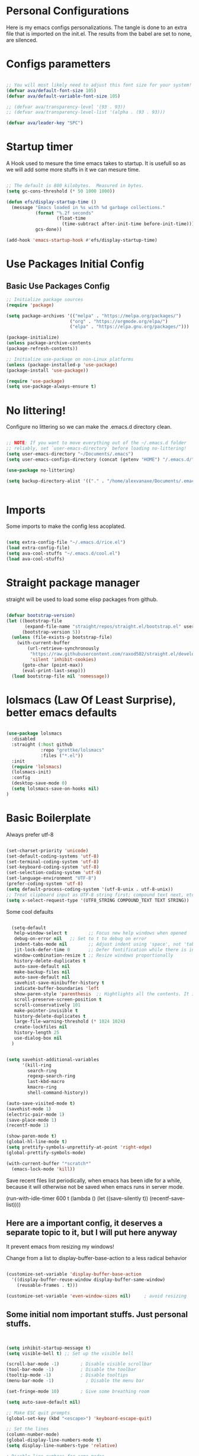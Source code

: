 #+title AVA Extra Configs
#+PROPERTY: header-args:emacs-lisp :tangle /home/alexvanaxe/.emacs.d/extra.el :results none

* Personal Configurations
Here is my emacs configs personalizations. The tangle is done to an extra file that is imported on the init.el. The results from the babel are set to none, are silenced.
* Configs parametters

#+begin_src emacs-lisp

  ;; You will most likely need to adjust this font size for your system!
  (defvar ava/default-font-size 105)
  (defvar ava/default-variable-font-size 105)

  ;; (defvar ava/transparency-level '(93 . 93))
  ;; (defvar ava/transparency-level-list '(alpha . (93 . 93)))

  (defvar ava/leader-key "SPC")

#+end_src

* Startup timer
A Hook used to mesure the time emacs takes to startup. It is usefull so as we will add some more stuffs in it we can mesure time.

#+begin_src emacs-lisp

;; The default is 800 kilobytes.  Measured in bytes.
(setq gc-cons-threshold (* 50 1000 1000))

(defun efs/display-startup-time ()
  (message "Emacs loaded in %s with %d garbage collections."
           (format "%.2f seconds"
                   (float-time
                     (time-subtract after-init-time before-init-time)))
           gcs-done))

(add-hook 'emacs-startup-hook #'efs/display-startup-time)

#+end_src

* Use Packages Initial Config
** Basic Use Packages Config

   #+begin_src emacs-lisp
     ;; Initialize package sources
     (require 'package)

     (setq package-archives '(("melpa" . "https://melpa.org/packages/")
                             ("org" . "https://orgmode.org/elpa/")
                             ("elpa" . "https://elpa.gnu.org/packages/")))

     (package-initialize)
     (unless package-archive-contents
     (package-refresh-contents))

     ;; Initialize use-package on non-Linux platforms
     (unless (package-installed-p 'use-package)
     (package-install 'use-package))

     (require 'use-package)
     (setq use-package-always-ensure t)

   #+end_src

* No littering!

Configure no littering so we can make the .emacs.d directory clean.

#+begin_src emacs-lisp

  ;; NOTE: If you want to move everything out of the ~/.emacs.d folder
  ;; reliably, set `user-emacs-directory` before loading no-littering!
  (setq user-emacs-directory "~/Documents/.emacs")
  (setq user-emacs-configs-directory (concat (getenv "HOME") "/.emacs.d/"))

  (use-package no-littering)

  (setq backup-directory-alist '(("." . "/home/alexvanaxe/Documents/.emacs_save")))


#+end_src

* Imports

Some imports to make the config less acoplated.

#+begin_src emacs-lisp

(setq extra-config-file "~/.emacs.d/rice.el")
(load extra-config-file)
(setq ava-cool-stuffs "~/.emacs.d/cool.el")
(load ava-cool-stuffs)

#+end_src

* Straight package manager
straight will be used to load some elisp packages from github.

#+begin_src emacs-lisp

(defvar bootstrap-version)
(let ((bootstrap-file
       (expand-file-name "straight/repos/straight.el/bootstrap.el" user-emacs-directory))
      (bootstrap-version 5))
  (unless (file-exists-p bootstrap-file)
    (with-current-buffer
        (url-retrieve-synchronously
         "https://raw.githubusercontent.com/raxod502/straight.el/develop/install.el"
         'silent 'inhibit-cookies)
      (goto-char (point-max))
      (eval-print-last-sexp)))
  (load bootstrap-file nil 'nomessage))

#+end_src

* lolsmacs (Law Of Least Surprise), better emacs defaults
#+begin_src emacs-lisp

  (use-package lolsmacs
    :disabled
    :straight (:host github
               :repo "grettke/lolsmacs"
               :files ("*.el"))
    :init
    (require 'lolsmacs)
    (lolsmacs-init)
    :config
    (desktop-save-mode 0)
    (setq lolsmacs-save-on-hooks nil)
  )

#+end_src

* Basic Boilerplate

Always prefer utf-8

#+begin_src emacs-lisp

(set-charset-priority 'unicode)
(set-default-coding-systems 'utf-8)
(set-terminal-coding-system 'utf-8)
(set-keyboard-coding-system 'utf-8)
(set-selection-coding-system 'utf-8)
(set-language-environment "UTF-8")
(prefer-coding-system 'utf-8)
(setq default-process-coding-system '(utf-8-unix . utf-8-unix))
;; Treat clipboard input as UTF-8 string first; compound text next, etc.
(setq x-select-request-type '(UTF8_STRING COMPOUND_TEXT TEXT STRING))

#+end_src

Some cool defaults

#+begin_src emacs-lisp

    (setq-default
     help-window-select t        ;; Focus new help windows when opened
     debug-on-error nil   ;; Set to t to debug on error
     indent-tabs-mode nil        ;; Adjust indent using 'space', not 'tab'
     jit-lock-defer-time 0       ;; Defer fontification while there is input pending
     window-combination-resize t ;; Resize windows proportionally
     history-delete-duplicates t
     auto-save-default nil
     make-backup-files nil
     auto-save-default nil
     savehist-save-minibuffer-history t
     indicate-buffer-boundaries 'left
     show-paren-style 'parenthesis  ;; Hightlights all the contents. It is somewhat usefull but sometimes ugly Maybe put an lisp hook?
     scroll-preserve-screen-position t
     scroll-conservatively 101
     make-pointer-invisible t
     history-delete-duplicates t
     large-file-warning-threshold (* 1024 1024)
     create-lockfiles nil
     history-length 25
     use-dialog-box nil
    )


  (setq savehist-additional-variables
        '(kill-ring
          search-ring
          regexp-search-ring
          last-kbd-macro
          kmacro-ring
          shell-command-history))

  (auto-save-visited-mode t)
  (savehist-mode 1)
  (electric-pair-mode 1)
  (save-place-mode 1)
  (recentf-mode 1)

  (show-paren-mode t)
  (global-hl-line-mode t)
  (setq prettify-symbols-unprettify-at-point 'right-edge)
  (global-prettify-symbols-mode)

  (with-current-buffer "*scratch*"
    (emacs-lock-mode 'kill))

#+end_src

Save recent files list periodically, when emacs has been idle for a while, because it will otherwise not be saved when emacs runs in server mode.

(run-with-idle-timer 600 t (lambda ()
                            (let ((save-silently t))
                             (recentf-save-list))))

** Here are a important config, it deserves a separate topic to it, but I will put here anyway
It prevent emacs from resizing my windows!

Change from a list to display-buffer-base-action to a less radical behavior

#+begin_src emacs-lisp

  (customize-set-variable 'display-buffer-base-action
    '((display-buffer-reuse-window display-buffer-same-window)
      (reusable-frames . t)))

  (customize-set-variable 'even-window-sizes nil)     ; avoid resizing

#+end_src

** Some initial nom important stuffs. Just personal stuffs.

#+begin_src emacs-lisp


      (setq inhibit-startup-message t)
      (setq visible-bell t) ;; Set up the visible bell

      (scroll-bar-mode -1)        ; Disable visible scrollbar
      (tool-bar-mode -1)          ; Disable the toolbar
      (tooltip-mode -1)           ; Disable tooltips
      (menu-bar-mode -1)            ; Disable the menu bar

      (set-fringe-mode 10)        ; Give some breathing room

      (setq auto-save-default nil)

      ;; Make ESC quit prompts
      (global-set-key (kbd "<escape>") 'keyboard-escape-quit)

      ;; Set the lines
      (column-number-mode)
      (global-display-line-numbers-mode t)
      (setq display-line-numbers-type 'relative)

      ; Disable line numbers for some modes
      ;(dolist (mode '(org-mode-hook
      ;                term-mode-hook
      ;                shell-mode-hook
      ;                treemacs-mode-hook
      ;                eshell-mode-hook))
      ;   (add-hook mode (lambda () (display-line-numbers-mode 0))))

      (setq doom-modeline-modal-icon t)


      ;; (set-face-attribute 'variable-pitch nil :font "Cantarell" :height ava/default-variable-font-size :weight 'regular)

#+end_src

* Tabs Configs
A lot of tabs configuration

#+begin_src emacs-lisp

; START TABS CONFIG
;; Create a variable for our preferred tab width
(setq custom-tab-width 4)

;; Two callable functions for enabling/disabling tabs in Emacs
(defun disable-tabs () (setq indent-tabs-mode nil))
(defun enable-tabs  ()
  (local-set-key (kbd "TAB") 'tab-to-tab-stop)
  (setq indent-tabs-mode t)
  (setq tab-width custom-tab-width))

;; Hooks to Enable Tabs
(add-hook 'prog-mode-hook 'disable-tabs)
(add-hook 'mhtml-mode-hook 'disable-tabs)
;; Hooks to Disable Tabs
(add-hook 'lisp-mode-hook 'disable-tabs)
(add-hook 'emacs-lisp-mode-hook 'disable-tabs)

;; Language-Specific Tweaks
(setq-default python-indent-offset custom-tab-width) ;; Python
(setq-default js-indent-level custom-tab-width)      ;; Javascript

;; Making electric-indent behave sanely
(setq-default electric-indent-inhibit t)

;; Make the backspace properly erase the tab instead of
;; removing 1 space at a time.
(setq backward-delete-char-untabify-method 'hungry)

;; (OPTIONAL) Shift width for evil-mode users
;; For the vim-like motions of ">>" and "<<".
(setq-default evil-shift-width custom-tab-width)
;; WARNING: This will change your life
;; (OPTIONAL) Visualize tabs as a pipe character - "|"
;; This will also show trailing characters as they are useful to spot.
(setq whitespace-style '(face tabs tab-mark trailing))
(custom-set-faces
 '(whitespace-tab ((t (:foreground "#636363")))))
(setq whitespace-display-mappings
  '((tab-mark 9 [124 9] [92 9]))) ; 124 is the ascii ID for '\|'
(global-whitespace-mode) ; Enable whitespace mode everywhere
; END TABS CONFIG

#+end_src

* Programming functions

Configuring the coding standards.

#+begin_src emacs-lisp

    (defun ava/configure-python()
        (setq fill-column 80)
        (display-fill-column-indicator-mode t)
    )

    ;; Configure the django for specific projects
    (defun ava/django-config()
        (when (string-match-p "zentrader" (file-name-directory (buffer-file-name)))
            (pyvenv-workon "zentrader")
            (pyvenv-mode t)
            (setq python-shell-process-environment '("DJANGO_SETTINGS_MODULE=zentrader.settings"))
            (setq python-shell-extra-pythonpaths '("/home/alexvanaxe/Documents/Development/zentrader/source/zentrader_api"))
            (djangonaut-mode t)
            (message "Django Configured.")))

    (defun ava/configure-column()
        (setq fill-column 120)
        (display-fill-column-indicator-mode t)
    )

#+end_src

* Rice Configs
** Some personal theme functions

#+begin_src emacs-lisp

;;Function to get a random value from the list passed
(defun random-choice (items)
(let* ((size (length items))
        (index (random size)))
    (nth index items)))

(defun ava/load-transparency()
(set-frame-parameter (selected-frame) 'alpha ava/transparency-level))

;; TODO Ver depois, nao funfa
(defun ava/change-transparency(changer)
        (setq ava/transparency-level (cons(+ changer (car ava/transparency-level)) (+ changer (car ava/transparency-level))))
        (ava/load-transparency)
        )

(defun ava/update-transparency()
    (when (string-equal (getenv "theme_name") "day")
        (setq ava/transparency-level '(85 . 85))
        (setq ava/transparency-level-list '(alpha . (85 . 85))))

    (when (string-equal (getenv "theme_name") "shabbat")
        (setq ava/transparency-level '(93 . 93))
        (setq ava/transparency-level-list '(alpha . (93 . 93))))

    (when (string-equal (getenv "theme_name") "night")
        (message "Night updating")
        (setq ava/transparency-level '(87 . 87))
        (setq ava/transparency-level-list '(alpha . (87 . 87)))))

    (defun get-theme()
    (when (string-equal (getenv "theme_name") "day")  (setq result (random-choice '(kaolin-valley-light))))
    (when (string-equal (getenv "theme_name") "shabbat")  (setq result (random-choice '(kaolin-breeze))))
    (when (string-equal (getenv "theme_name") "night") (setq result (random-choice '(doom-moonlight doom-material kaolin-galaxy))))
    result)

    (defun get-font()
    ;;(when (string-equal (getenv "theme_name") "day")  (setq result (random-choice '("Fantasque Sans Mono"
    ;;"Anonymous Pro" "Source Code Pro" "Space Mono"))))
    (when (string-equal (getenv "theme_name") "day")  (setq result (random-choice '("JetBrains Mono"))))
    (when (string-equal (getenv "theme_name") "shabbat")  (setq result (random-choice '("Fantasque Sans Mono"))))
    (when (string-equal (getenv "theme_name") "night") (setq result (random-choice '("Iosevka Fixed"))))
    result)

(defun toggle-transparency ()
    (interactive)
    (let ((alpha (frame-parameter nil 'alpha)))
    (set-frame-parameter
        nil 'alpha
        (if (eql (cond ((numberp alpha) alpha)
                    ((numberp (cdr alpha)) (cdr alpha))
                    ;; Also handle undocumented (<active> <inactive>) form.
                    ((numberp (cadr alpha)) (cadr alpha))) 100)
            ava/transparency-level '(100 . 100)))))

#+end_src

** Rice related stuffs
This is tangled in another file and hooked to start so we can manipulate outside emacs easier

#+begin_src emacs-lisp :tangle /home/alexvanaxe/.emacs.d/rice.el

  (defvar ava/default-font-size 105)
  (defvar ava/default-variable-font-size 105)

  (defun ava/rice-the-emacs ()
      (change-theme)
  )
#+end_src

** Rice Hooks
Hooks to rice the emacs

#+begin_src emacs-lisp

  (add-hook 'emacs-startup-hook #'ava/rice-the-emacs)

#+end_src

* Better parenthesis

Putting some colors on parenthesis to try to help find where the corresponding closing-opening are. (Don't know for sure if works with {[...)

#+begin_src emacs-lisp

            (use-package rainbow-delimiters
            :hook (prog-mode . rainbow-delimiters-mode))

            (use-package hydra
                :after general)

#+end_src

* More information
Provides more information when a key is pressed like C-x.

#+begin_src emacs-lisp

            (use-package which-key
            :defer 0
            :diminish which-key-mode
            :config (which-key-mode)
            (setq which-key-idle-delay 1))

#+end_src

* Ivy - The ZFZ like support

Provides better selections for the emacs, searchable with fuzzy logic.
There is a concorrent I never tested called *Helm*.

#+begin_src emacs-lisp

  (use-package ivy
    :diminish
    :bind (("C-s" . swiper)
           :map ivy-minibuffer-map
           ("TAB" . ivy-alt-done)	
           ("C-l" . ivy-alt-done)
           ("C-j" . ivy-next-line)
           ("C-k" . ivy-previous-line)
           :map ivy-switch-buffer-map
           ("C-k" . ivy-previous-line)
           ("C-l" . ivy-done)
           ("C-d" . ivy-switch-buffer-kill)
           :map ivy-reverse-i-search-map
           ("C-k" . ivy-previous-line)
           ("C-d" . ivy-reverse-i-search-kill))
    :config
    (ivy-mode 1))

#+end_src

* Counseleir

Package related to ivy. It shows more information for the exec instructions and other stuffs. *Try to explore more*

#+begin_src emacs-lisp

  (use-package counsel
    :bind (("<f6>" . 'switch-to-buffer)
           :map minibuffer-local-map
           ("C-q" . 'counsel-minibuffer-history))
    :custom
    (counsel-linux-app-format-function #'counsel-linux-app-format-function-name-only)
    :config
    (counsel-mode 1))

#+end_src

* More ivy

Tries to provide more friendly interface for ivy. (*Trying to see the difference!*)

#+begin_src emacs-lisp

    (use-package ivy-rich
      :after ivy
      :init
      (ivy-rich-mode 1))

  (use-package flyspell-correct
    :after flyspell
    :bind (:map flyspell-mode-map ("C-c C-;" . flyspell-correct-wrapper)))

  (use-package flyspell-correct-ivy
    :after flyspell-correct)

#+end_src

* Helper

Providing some more info in the documentations

#+begin_src emacs-lisp

            (use-package helpful
            :commands (helpful-callable helpful-variable helpful-command helpful-key)
            :custom
            (counsel-describe-function-function #'helpful-callable)
            (counsel-describe-variable-function #'helpful-variable)
            :bind
            ([remap describe-function] . counsel-describe-function)
            ([remap describe-command] . helpful-command)
            ([remap describe-variable] . counsel-describe-variable)
            ([remap describe-key] . helpful-key))

#+end_src

* Windower
A package to help us manipulating emacs windows.

#+begin_src emacs-lisp

    (use-package windower
      :ensure t
      :config
      (add-to-list 'package-selected-packages 'windower))

#+end_src

* Perspective
We can organize the windows within emacs with categories.
Disabilitado pq é uma bosta. Como quase tudo nesse emacs.

#+begin_src emacs-lisp

  (use-package perspective
    :bind
    (("<f9>" . persp-list-buffers)
     ("<f8>" . persp-switch)
     ("<f5>" . persp-ivy-switch-buffer))   ; or use a nicer switcher, see below
    :config
    (persp-mode))

#+end_src

* Keymaping general

Great package to facilitate the settings of the custom keys configuration. Mapped to SPC. It provides a lot of my mappings like move windows integration with hydra and etc...

#+begin_src emacs-lisp
    (windmove-default-keybindings 'meta)

    (use-package general
    :after evil
    :config
    (general-define-key
      "M-h" 'windmove-left
      "M-l" 'windmove-right
      "M-k" 'windmove-down
      "M-j" 'windmove-up
     )

    (general-create-definer ava/leader-keys
    :keymaps '(normal emacs)
    :prefix ava/leader-key)

    (ava/leader-keys
        "t"  '(:ignore t :which-key "Tabs Handling")
        "tt" '(tab-new :which-key "New tab")
        "td" '(tab-close :which-key "Close the tab")
        "tc" '(tab-bar-mode :which-key "Hide the tab panel")
        "tn" '(tab-next :which-key "Go to the next tab")
        "tg" '(tab-bar-select-tab-by-name :which-key "Select the tab")
        "i1" '(lambda() (interactive)(find-file "~/.emacs.d/init.el")))
    )
  

#+end_src

* Evil mode

VI key mappings for emacs.

#+begin_src emacs-lisp

  (use-package evil
  :init
  (setq evil-want-integration t)
  (setq evil-want-keybinding nil)
  (setq evil-want-C-u-scroll t)
  (setq evil-want-C-i-jump nil)
  :config
  (evil-mode 1)
  (define-key evil-insert-state-map (kbd "C-g") 'evil-normal-state)
  (define-key evil-insert-state-map (kbd "C-h") 'evil-delete-backward-char-and-join)
  (define-key evil-normal-state-map (kbd (concat ava/leader-key " %")) 'evil-window-vsplit)
  (define-key evil-normal-state-map (kbd (concat ava/leader-key " \"")) 'evil-window-split)
  (define-key evil-normal-state-map (kbd (concat ava/leader-key " l")) 'evil-window-right)
  (define-key evil-normal-state-map (kbd (concat ava/leader-key " h")) 'evil-window-left)
  (define-key evil-normal-state-map (kbd (concat ava/leader-key " j")) 'evil-window-down)
  (define-key evil-normal-state-map (kbd (concat ava/leader-key " k")) 'evil-window-up)
  (define-key evil-insert-state-map (kbd "C-f") 'company-files)

  ;; Use visual line motions even outside of visual-line-mode buffers
  ;; (evil-global-set-key 'motion "j" 'evil-next-visual-line)
  ;; (evil-global-set-key 'motion "k" 'evil-previous-visual-line)

  (evil-set-initial-state 'messages-buffer-mode 'normal)
  (evil-set-initial-state 'dashboard-mode 'normal))

  (use-package evil-collection
  :after evil
  :config
  (evil-collection-init))

#+end_src

* KeyChord
This is used to map esc to jk (hopefully).

#+begin_src emacs-lisp

  (use-package key-chord
    :init
    (key-chord-define evil-insert-state-map "jk" 'evil-normal-state)
    (key-chord-define evil-insert-state-map "jw" 'save-buffer)
    (key-chord-mode 1)
    :custom
    (key-chord-two-keys-delay 0.5)
  )

#+end_src

* Project stuffs.

Making IDE understand the git projects and treat them as projects.

#+begin_src emacs-lisp

  (use-package projectile
    :diminish projectile-mode
    :config (projectile-mode)
    :custom ((projectile-completion-system 'ivy))
    :bind-keymap
    ("<f4>" . projectile-command-map))
    :init
    ;; NOTE: Set this to the folder where you keep your Git repos!
    (when (file-directory-p "~/Documents/Projects/")
    (setq projectile-project-search-path '("~/Documents/Projects/")))
    (setq projectile-switch-project-action #'projectile-dired)

  (use-package counsel-projectile
    :after projectile
    :config (counsel-projectile-mode))

  (use-package evil-surround
    :defer 0
    :config
    (global-evil-surround-mode 1))

  (use-package emmet-mode
    :hook ((sgml-mode-hook . emmet-mode))
    (css-mode-hook . emmet-mode))

  (use-package highlight-indent-guides
    :config
    (setq highlight-indent-guides-method 'character)
    (setq highlight-indent-guides-character ?┆)
    (setq highlight-indent-guides-auto-odd-face-perc 15)
    (setq highlight-indent-guides-auto-even-face-perc 15)
    (setq highlight-indent-guides-auto-character-face-perc 15)
    :hook (prog-mode . highlight-indent-guides-mode))
#+end_src

* Yasnippet Coding template

Do for us the boilerplate codes.

#+begin_src emacs-lisp
  (use-package yasnippet
    :hook (lsp-mode . yas-minor-mode)
    :config
    (yas-reload-all))

  (use-package yasnippet-snippets
    :after yasnipped)


#+end_src

* Minimap
Set an minimap so you can see where you are on the code.

#+begin_src emacs-lisp
  (use-package minimap
    :defer 0)
#+end_src

* GIT INtegration

Provides a very good git integration. Forge is disabled, look more info in it capabilities.

#+begin_src emacs-lisp

      (use-package magit
      :commands magit-status)
      ;; NOTE: Make sure to configure a GitHub token before using this package!
      ;; - https://magit.vc/manual/forge/Token-Creation.html#Token-Creation
      ;; - https://magit.vc/manual/ghub/Getting-Started.html#Getting-Started

      ;; (use-package forge
      ;;  :after magit)

#+end_src

* LSP

LSP is the language server that provides code completion, auto imports and many features. The ui is commented because it sucks.

#+begin_src emacs-lisp

  (use-package lsp-mode
    :init
    ;; set prefix for lsp-command-keymap (few alternatives - "C-l", "C-c l")
    (setq lsp-keymap-prefix "C-c l")
    :hook (;; replace XXX-mode with concrete major-mode(e. g. python-mode)
           (python-mode . lsp-deferred)
           (typescript-mode . lsp-deferred)
           (sh-mode . lsp-deferred)
           (js-mode . lsp-deferred)
           (mhtml-mode . lsp-deferred)
           ;; if you want which-key integration
           )
    :commands lsp-deferred
    :config
    (add-to-list 'lsp-enabled-clients 'bash-ls)
    (add-to-list 'lsp-enabled-clients 'html-ls)
    (add-to-list 'lsp-enabled-clients 'angular-ls)
    (add-to-list 'lsp-enabled-clients 'ts-ls)
    (add-to-list 'lsp-enabled-clients 'pyright)
    (lsp-enable-which-key-integration t))

  (use-package lsp-pyright
  :ensure t
  :hook (python-mode . (lambda ()
                          (require 'lsp-pyright)
                          (lsp-deferred))))  ; or lsp-deferred


  (use-package lsp-ivy
    :after lsp-mode
    :commands lsp-ivy-workspace-symbol)

  (use-package lsp-ui
    :after lsp-mode
    :config
    (setq lsp-ui-doc-position 'bottom))

#+end_src

  (use-package lsp-jedi
    :after lsp-mode
    :ensure t
    :config
    (with-eval-after-load "lsp-mode"
      (add-to-list 'lsp-disabled-clients 'pyls)
      (add-to-list 'lsp-enabled-clients 'jedi)))

* Company

Company is a completion box more efficient. It can be configured to autocomplete instantly, just take a look at my emacs roam.

#+begin_src emacs-lisp

  (use-package company
    :after lsp-mode
    :hook (lsp-mode . company-mode)
    :bind ("C-c c" . company-complete)
    :config
    (setq company-idle-delay 0) ;; To disable set to nil
    )

#+end_src

* Fly
Better code analyses

#+begin_src emacs-lisp

  (use-package flycheck
    :ensure t
    :init (global-flycheck-mode)
    :config
    (setq lsp-diagnostic-package :none))

#+end_src

* Django

Django integration.

#+begin_src emacs-lisp

  (use-package djangonaut
    :ensure t
    :defer t
    :init
    (add-hook 'python-mode-hook #'ava/django-config))

#+end_src

* Pyenv Integration
#+begin_src emacs-lisp

  (use-package pyvenv
    :ensure t
    :init
    (setenv "WORKON_HOME" "~/.pyenv/versions"))

#+end_src

* Zoom

Makes a zoom like tmux

#+begin_src emacs-lisp

  (use-package zoom-window
    :defer 0
    :custom
    (zoom-window-mode-line-color "black"))

#+end_src

* Typescript Config

Configuration of the typescript language. We add a hook in the typescript-mode-hook.

#+begin_src emacs-lisp

  (use-package typescript-mode
    :after lsp-mode
    :mode "\\.ts\\'"
    :hook (typescript-mode . lsp-deferred)
    :config
    (with-eval-after-load "lsp-mode"
      (setq typescript-indent-level 2)
      (add-to-list 'lsp-enabled-clients 'ts-ls)
      ))

#+end_src

*For this to work the server needs be installed on the machine*

#+begin_src shell

  paru -S typescript-language-server

#+end_src

* Vue config

Configuration to enable syntax highlight and other stuffs. Take a look at:
https://github.com/AdamNiederer/vue-mode

This config enable the lsp server also. There are a lot of lsp servers running hein?

#+begin_src emacs-lisp

  (use-package vue-mode
    :after lsp-mode
    :mode "\\.vue\\'"
    :hook (vue-mode . lsp-deferred)
    :config
    (with-eval-after-load "lsp-mode"
      (add-to-list 'lsp-enabled-clients 'vls)
      (add-to-list 'lsp-enabled-clients 'volar-api)
      (add-to-list 'lsp-enabled-clients 'volar-doc)
      (add-to-list 'lsp-enabled-clients 'volar-html)))

#+end_src

* SASS Config

#+begin_src emacs-lisp

  (use-package sass-mode
    :after typescript-mode)

#+end_src

* Vim diff like!

The diff vim like style

#+begin_src emacs-lisp

  (use-package vdiff
    :config
    (evil-define-key 'normal vdiff-mode-map ava/leader-key vdiff-mode-prefix-map))

#+end_src

* Eshell configs
Session with eshell config

#+begin_src emacs-lisp

  (defun ava/configure-eshell ()
    ;; Save command history when commands are entered
    (add-hook 'eshell-pre-command-hook 'eshell-save-some-history)

    ;; Truncate buffer for performance
    (add-to-list 'eshell-output-filter-functions 'eshell-truncate-buffer)

    ;; Bind some useful keys for evil-mode
    (evil-define-key '(normal insert visual) eshell-mode-map (kbd "C-r") 'counsel-esh-history)
    (evil-define-key '(normal insert visual) eshell-mode-map (kbd "<home>") 'eshell-bol)
    (evil-normalize-keymaps)

    (setq eshell-history-size         10000
          eshell-buffer-maximum-lines 10000
          eshell-hist-ignoredups t
          eshell-scroll-to-bottom-on-input t))

  (use-package eshell-git-prompt
    :after eshell)

  (use-package eshell
    :hook (eshell-first-time-mode . ava/configure-eshell)
    :config

    (with-eval-after-load 'esh-opt
      (setq eshell-destroy-buffer-when-process-dies t)
      (setq eshell-visual-commands '("htop" "zsh" "vim"))))

                                          ;(eshell-git-prompt-use-theme 'powerline))

  ;; Try to use the vterm
  (use-package vterm
    :commands vterm
    :config
    (setq term-prompt-regexp "^[^#$%>\n]*[#$%>] *")  ;; Set this to match your custom shell prompt
    ;;(setq vterm-shell "zsh")                       ;; Set this to customize the shell to launch
    (setq vterm-max-scrollback 10000))

#+end_src

* Dired configs

#+begin_src emacs-lisp

  (use-package dired
    :ensure nil
    :commands (dired dired-jump)
    :bind (("C-x C-j" . dired-jump))
    :custom ((dired-listing-switches "-l --group-directories-first"))
    :config
    (evil-collection-define-key 'normal 'dired-mode-map
      "h" 'dired-single-up-directory
      "l" 'dired-single-buffer))

  (setq dired-dwim-target t)

  (use-package dired-single
    :commands (dired dired-jump))

  (use-package all-the-icons-dired
    :hook (dired-mode . all-the-icons-dired-mode))

  (use-package dired-hide-dotfiles
    :hook (dired-mode . dired-hide-dotfiles-mode)
    :config
    (evil-collection-define-key 'normal 'dired-mode-map
      "H" 'dired-hide-dotfiles-mode))


#+end_src

* Cosmetic Packages
Here are the configs for the cosmetic packages.

** Doom themes and icons

#+begin_src emacs-lisp

  (use-package doom-themes)
  ;; Removing theme for testing porposes
  ;;        :init (load-theme 'doom-city-lights t))

  (use-package all-the-icons)

  (use-package doom-modeline
    :init (doom-modeline-mode 1)
    :custom (
             (doom-modeline-height 0)
             (doom-modeline-bar-width 4)
             (doom-modeline-window-width-limit fill-column)
             ))

#+end_src

** Smart Mode Line
#+begin_src emacs-lisp

  (use-package smart-mode-line
    :disabled
    :init (sml/setup)
    :custom
    (sml/theme 'respectful))

#+end_src

** Telephone
Testing telephone instead of doomline
#+begin_src emacs-lisp
  (use-package telephone-line
    :disabled
    :init (telephone-line-mode 1))
#+end_src

Telephone custom with gradient.
      :custom
      (telephone-line-primary-left-separator 'telephone-line-gradient)
      (telephone-line-secondary-left-separator 'telephone-line-nil)
      (telephone-line-primary-right-separator 'telephone-line-gradient)
      (telephone-line-secondary-right-separator 'telephone-line-nil))

** Base 16 themes
#+begin_src emacs-lisp

  (use-package base16-theme
    :disabled
    :ensure t)

#+end_src

** Kaolin themes

#+begin_src emacs-lisp

  ;; Or if you have use-package installed
  (use-package kaolin-themes)

#+end_src

** Cyberpunk

#+begin_src emacs-lisp

  (use-package cyberpunk-theme)

#+end_src

** Hide modebar
A good package to hide the modebar where it is not needed. Taken from doom emacs.

#+begin_src emacs-lisp
  (use-package hide-mode-line
    :ensure t)
#+end_src

* Configs

Here goes the configurations

** Random Configs
*** Column indicator

Set the size of the column indicator. I can add later some hooks if want different size depending on the language.

#+begin_src emacs-lisp

  (use-package visual-fill-column
    :hook ((typescript-mode . ava/configure-column)
           (python-mode . ava/configure-python)
           ))

#+end_src


** Windows placement
This session is commented because we will not be needing it now, I have to use more emacs to feel what needs to be adjusted.

#+begin_src emacs-lisp

  (setq display-buffer-base-action
        '((display-buffer-reuse-window
           display-buffer-reuse-mode-window
           display-buffer-same-window
           display-buffer-in-previous-window)))

#+end_src

* Keymappings
There are a lot of keymaps here. The goal is to set all the keymaps here.

#+begin_src emacs-lisp


  (with-eval-after-load 'general
    (defhydra window-resize (global-map "<F8>")
      "Resize the window"
      ("k" enlarge-window)
      ("j" shrink-window)
      ("l" enlarge-window-horizontally)
      ("h" shrink-window-horizontally)
      ("f" nil "finished" :exit t))
    (defhydra transparency-change (global-map "<F8>")
      "Transparency"
      ("u" (ava/change-transparency +2))
      ("d" (ava/change-transparency -2))
      ("f" nil "finished" :exit t))
    )

    (ava/leader-keys
      "c"  '(:ignore c :which-key "Some cool stuffs")
      "o"  '(:ignore o :which-key "Org shortcuts")
      "cp"  '(:ignore c :which-key "Lounge center.")
      "a" '(org-agenda :which-key "Open the agenda")
      "y" '((lambda () (interactive) (change-theme)) :which-key "Yay! Change the theme")
      "Y" '((lambda () (interactive) (reload-theme)) :which-key "Yay! Change the theme")
      "r" '(window-resize/body :which-key "Resize the window")
      "T" '(transparency-change/body :which-key "Change transparency")
      "b" '(toggle-transparency :which-key "Toggle transparency")
      "v" '(hide-mode-line-mode :which-key "Hides the modebar to get more room.")
      "ci" '((lambda () (interactive) (change-light)) :which-key "Screens light")
      "cpr" '((lambda () (interactive) (play_radio)) :which-key "The old radio")
      "cpn" '((lambda () (interactive) (play_paste)) :which-key "Play clipboard")
      "cpa" '((lambda () (interactive) (play_paste_audio)) :which-key "Play clipboard as audio")
      "cpp" '((lambda () (interactive) (player-ctl "play_pause")) :which-key "Play/Pause player")
      "cps" '((lambda () (interactive) (player-ctl "stop")) :which-key "Stop player")
      "cpS" '((lambda () (interactive) (player-ctl "save")) :which-key "Save the play for later")
      ;; Esse o emacs nao consegue rodar. Muita pressao pra ele
      "cpA" '((lambda () (interactive) (player-ctl "asaudio")) :which-key "Invert audio/video")
      "z" '(zoom-window-zoom :which-key "Tmux zoom like")
      "n" '(zoom-window-next :which-key "Next zoom window")
      ;; Org keymaps
      "oci" '(org-clock-in :which-key "Start the clock in current task")
      "oco" '(org-clock-out :which-key "Stop the clock in current task")
      "occ" '(org-clock-cancel :which-key "Cancel the timer")
      "ocg" '(org-clock-goto :which-key "Go to the clock entry or last one")
      "otb" '((lambda() (interactive) (org-timer-set-timer 25)) :which-key "Start a pomodoro")
      "ots" '(org-timer-stop :which-key "Stop a timer")
      ;; Move windows arround
      "H" '(windower-swap-left :which-key "Swap left")
      "J" '(windower-swap-bellow :which-key "Swap bellow")
      "K" '(windower-swap-above :which-key "Swap above")
      "L" '(windower-swap-right :which-key "Swap right")
      ;; Perspective (Others are set on the plugin config)
      ">" '(persp-next :which-key "Move to the next perspective")
      "<" '(persp-prev :which-key "Move to the prev perspective")
      "s" '(persp-switch-to-scratch-buffer :which-key "Switch to the buffer")
      "f" '(persp-forget-buffer :which-key "Forget the buffer of the persp")
      "A" '(persp-set-buffer :which-key "Set the buffer to this persp and remove from the other")
      )


#+end_src

* Testing other confs
Just a commented to make general confs. Put it in other config file!


** Test writing config file

# #+begin_src conf-unix :tangle ~/testecfg

# 	teste=23

# #+end_src

** Little test passing values

# #+NAME: result
# #+begin_src python
#   "Hello World"
# #+end_src

# #+begin_src conf-unix :tangle ~/teste2.cfg :noweb yes
# 	valor=<<result>>
# #+end_src 

* Auto-tangle Configuration Files

This snippet adds a hook to =org-mode= buffers so that =ava/org-babel-tangle-config= gets executed each time such a buffer gets saved.  This function checks to see if the file being saved is the Emacs.org file you're looking at right now, and if so, automatically exports the configuration here to the associated output files.

#+begin_src emacs-lisp

  (defun ava/org-babel-tangle-config ()
    (when (string-equal (file-name-directory (buffer-file-name)) user-emacs-configs-directory)
      (org-babel-tangle)
      (message "tangled")))

  (add-hook 'org-mode-hook (lambda () (add-hook 'after-save-hook #'ava/org-babel-tangle-config)))


#+end_src

* Not used packages
This session is only sugestions of packages that can be used in the future

- Try to install Helm?
